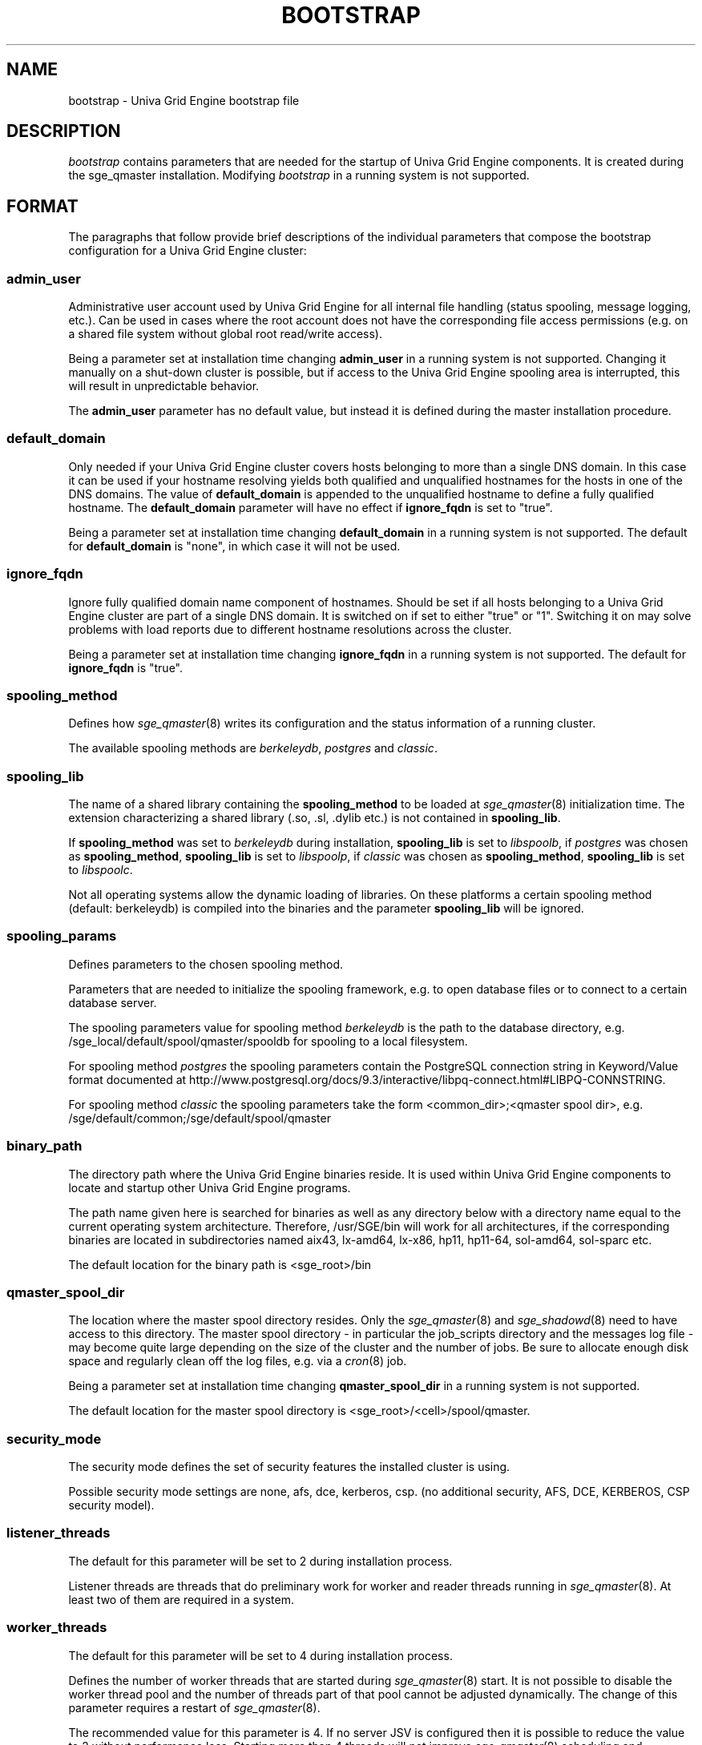 '\" t
.\"___INFO__MARK_BEGIN__
.\"
.\" Copyright: 2004 by Sun Microsystems, Inc.
.\"
.\"___INFO__MARK_END__
.\"
.\" Some handy macro definitions [from Tom Christensen's man(1) manual page].
.\"
.de SB		\" small and bold
.if !"\\$1"" \\s-2\\fB\&\\$1\\s0\\fR\\$2 \\$3 \\$4 \\$5
..
.\"
.de T		\" switch to typewriter font
.ft CW		\" probably want CW if you don't have TA font
..
.\"
.de TY		\" put $1 in typewriter font
.if t .T
.if n ``\c
\\$1\c
.if t .ft P
.if n \&''\c
\\$2
..
.\"
.de M		\" man page reference
\\fI\\$1\\fR\\|(\\$2)\\$3
..
.TH BOOTSTRAP 5 "UGE 8.4.4" "Univa Grid Engine File Formats"
.\"
.SH NAME
bootstrap \- Univa Grid Engine bootstrap file
.\"
.\"
.SH DESCRIPTION
.I bootstrap
contains parameters that are needed for the startup of Univa Grid Engine components.
It is created during the sge_qmaster installation.
Modifying
.I bootstrap
in a running system is not supported.
.PP
.\"
.SH FORMAT
.\"
The paragraphs that follow provide brief descriptions of the individual
parameters that compose the bootstrap configuration for a
Univa Grid Engine cluster:
.\"
.SS "\fBadmin_user\fP"
Administrative user account used by Univa Grid Engine for all internal file
handling (status spooling, message logging, etc.). Can be used in cases
where the root account does not have the corresponding file access
permissions (e.g. on a shared file system without global root read/write
access).
.PP
Being a parameter set at installation time changing \fBadmin_user\fP in
a running system is not supported. Changing it manually on a shut-down cluster
is possible, but if access to the Univa Grid Engine spooling area is interrupted, 
this will result in unpredictable behavior.

The \fBadmin_user\fP parameter has no default value, but instead it is
defined during the master installation procedure.
.\"
.\"
.SS "\fBdefault_domain\fP"
Only needed if your Univa Grid Engine cluster covers hosts belonging to more than
a single DNS domain. In this case it can be used if your hostname resolving 
yields both qualified and unqualified hostnames for the hosts in one of the 
DNS domains. 
The value of
.B default_domain
is appended to the unqualified hostname to define a fully qualified hostname.
The 
.B default_domain
parameter will have no effect if 
.B ignore_fqdn
is set to "true".
.sp 1
Being a parameter set at installation time changing
.B default_domain
in a running system is not supported. The default for
.B default_domain
is "none", in which case it will not be used.
.\"
.\"
.SS "\fBignore_fqdn\fP"
Ignore fully qualified domain name component of hostnames. Should be set 
if all hosts belonging to a Univa Grid Engine cluster are part of a single DNS 
domain. It is switched on if set to either "true" or "1". Switching it 
on may solve problems with load reports due to different hostname 
resolutions across the cluster.
.sp 1
Being a parameter set at installation time changing
.B ignore_fqdn
in a running system is not supported. The default for
.B ignore_fqdn
is "true".
.\"
.\"
.SS "\fBspooling_method\fP"
Defines how
.M sge_qmaster 8
writes its configuration and the status information of a running cluster.
.PP
The available spooling methods are \fIberkeleydb\fP, \fIpostgres\fP and \fIclassic\fP.
.\"
.\"
.SS "\fBspooling_lib\fP"
The name of a shared library containing the \fBspooling_method\fP to be loaded at
.M sge_qmaster 8
initialization time.
The extension characterizing a shared library (.so, .sl, .dylib etc.) is not contained in \fBspooling_lib\fP.
.PP
If \fBspooling_method\fP was set to \fIberkeleydb\fP during installation, \fBspooling_lib\fP is set to \fIlibspoolb\fP,
if \fIpostgres\fP was chosen as \fBspooling_method\fP, \fBspooling_lib\fP is set to \fIlibspoolp\fP,
if \fIclassic\fP was chosen as \fBspooling_method\fP, \fBspooling_lib\fP is set to \fIlibspoolc\fP.
.PP
Not all operating systems allow the dynamic loading of libraries. On these
platforms a certain spooling method (default: berkeleydb) is compiled into the binaries and the
parameter \fBspooling_lib\fP will be ignored.
.PP
.\"
.\"
.SS "\fBspooling_params\fP"
Defines parameters to the chosen spooling method.
.PP
Parameters that are needed to initialize the spooling framework, e.g. to open database files or to connect to a certain database server.
.PP
The spooling parameters value for spooling method \fIberkeleydb\fP is the path to the database directory, e.g. /sge_local/default/spool/qmaster/spooldb for spooling to a local filesystem.
.PP
For spooling method \fIpostgres\fP the spooling parameters contain the PostgreSQL connection string in Keyword/Value format documented at
http://www.postgresql.org/docs/9.3/interactive/libpq-connect.html#LIBPQ-CONNSTRING.
.PP
For spooling method \fIclassic\fP the spooling parameters take the form
<common_dir>;<qmaster spool dir>, e.g.
/sge/default/common;/sge/default/spool/qmaster
.\"
.\"
.SS "\fBbinary_path\fP"
The directory path where the Univa Grid Engine binaries reside. It is used within
Univa Grid Engine components to locate and startup other Univa Grid Engine programs.
.PP
The path name given here is searched for binaries as well as any directory
below with a directory name equal to the current operating system
architecture. Therefore, /usr/SGE/bin will work for all architectures,
if the corresponding binaries are located in subdirectories named aix43,
lx-amd64, lx-x86, hp11, hp11-64, sol-amd64, sol-sparc etc.
.PP
The default location for the binary path is
<sge_root>/bin
.PP
.\"
.\"
.SS "\fBqmaster_spool_dir\fP"
The location where the master spool directory resides. Only the
.M sge_qmaster 8
and 
.M sge_shadowd 8
need to have access to this directory. 
The master spool directory \- in particular the job_scripts
directory and the messages
log file \- may become quite large depending on the size of the
cluster and the number of jobs. Be sure to allocate enough disk space
and regularly clean off the log files, e.g. via a
.M cron 8
job.
.PP
Being a parameter set at installation time changing \fBqmaster_spool_dir\fP
in a running system is not supported.
.PP
The default location for the
master spool directory is <sge_root>/<cell>/spool/qmaster.
.PP
.\"
.\"
.SS "\fBsecurity_mode\fP"
The security mode defines the set of security features the installed cluster is using.
.PP
Possible security mode settings are none, afs, dce, kerberos, csp.
(no additional security, AFS, DCE, KERBEROS, CSP security model).
.\"
.\"
.SS "\fBlistener_threads\fP"
The default for this parameter will be set to 2 during installation process.
.PP
Listener threads are threads that do preliminary work for worker and reader 
threads running in
.M sge_qmaster 8 .
At least two of them are required in a system.
.\"
.\"
.SS "\fBworker_threads\fP"
The default for this parameter will be set to 4 during installation process.
.PP
Defines the number of worker threads that are started during 
.M sge_qmaster 8
start. It is not possible to disable the worker thread pool and the number of 
threads part of that pool cannot be adjusted dynamically. The change of this
parameter requires a restart of 
.M sge_qmaster 8 .
.PP
The recommended value for this parameter is 4. If no server JSV is configured 
then it is possible to reduce the value to 2 without performance loss. 
Starting more than 4 threads will not improve
.M sge_qmaster 8
scheduling and execution performance. 
In rare cases more than 4 threads might improve the cluster submit rate if
a server JSV is configured that needs much time to verify one job.
.\"
.\"
.SS "\fBreader_threads\fP"
The default for this parameter will be set during installation process.
.PP
The value 0 means that the reader thread pool is completely disabled in the
.M sge_qmaster 8
process. If the reader thread pool is disabled then all read-only and read-write 
requests will be handled by the worker threads.
.PP
Values between 1 and 64 will enable the reader thread pool. The corresponding 
number of reader threads will be part of the initially created read-only thread 
pool when
.M sge_qmaster 8
is started. This thread pool will then handle incoming read-only requests whereas 
worker threads will then handle read-write requests only. 
.PP
During runtime it is not possible to enable/disable the reader thread pool. To do so
it is required to adjust the bootstrap parameter and to restart
.M sge_qmaster 8 .
.PP
In systems where the reader thread pool is enabled it is possible to dynamically adjust
the number of reader threads. The 
.M qconf 1
-at/-kt switches can be used to start/stop reader threads but any attempt to terminate
the last 2 reader threads will be rejected as well as the attempt to start more that 
64 threads.
.\"
.\"
.SS "\fBscheduler_threads\fP"
The number of scheduler threads (allowed: 0-1, default set by installation: 1, off: 0).
(see 
.M qconf 1
-kt/-at option)
.\"
.\"
.SS "\fBjvm_threads\fP"
The number of JVM threads (allowed: 0-1, default set by installation, off: 0).
.\"
.\"
.SH "COPYRIGHT"
See
.M sge_intro 1
for a full statement of rights and permissions.
